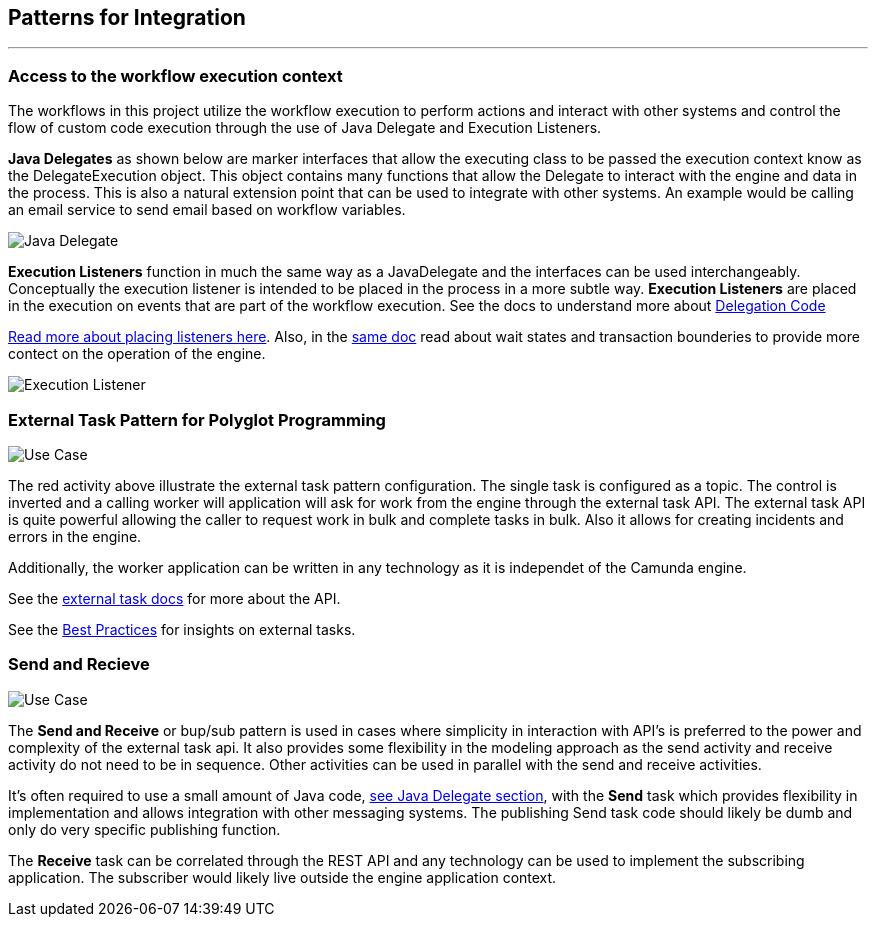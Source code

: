 ## Patterns for Integration
---

### [[workflow-execution]]Access to the workflow execution context
====
The workflows in this project utilize the workflow execution to perform actions and interact with other systems and control the flow of custom code execution through the use of Java Delegate and Execution Listeners.

*Java Delegates* as shown below are marker interfaces that allow the executing class to be passed the execution context know as the DelegateExecution object. This object contains many functions that allow the Delegate to interact with the engine and data in the process. This is also a natural extension point that can be used to integrate with other systems. An example would be calling an email service to send email based on workflow variables.

image:./docs/images/java-delegate.png[Java Delegate]

*Execution Listeners* function in much the same way as a JavaDelegate and the interfaces can be used interchangeably. Conceptually the execution listener is intended to be placed in the process in a more subtle way. *Execution Listeners* are placed in the execution on events that are part of the workflow execution. See the docs to understand more about https://docs.camunda.org/manual/latest/user-guide/process-engine/delegation-code/#java-delegate[Delegation Code]

https://docs.camunda.org/manual/7.12/user-guide/process-engine/transactions-in-processes/#understand-asynchronous-continuations[Read more about placing listeners here]. Also, in the https://docs.camunda.org/manual/7.12/user-guide/process-engine/transactions-in-processes/[same doc] read about wait states and transaction bounderies to provide more contect on the operation of the engine.

image:./docs/images/execution-listener.png[Execution Listener]

====

### External Task Pattern for Polyglot Programming
image:./docs/images/architecture-external-task.png[Use Case]
====
The red activity above illustrate the external task pattern configuration. The single task is configured as a topic. The control is inverted and a calling worker will application will ask for work from the engine through the external task API. The external task API is quite powerful allowing the caller to request work in bulk and complete tasks in bulk. Also it allows for creating incidents and errors in the engine.

Additionally, the worker application can be written in any technology as it is independet of the Camunda engine.

See the https://docs.camunda.org/manual/develop/user-guide/ext-client/[external task docs] for more about the API.

See the https://camunda.com/best-practices/invoking-services-from-the-process/#_understanding_and_using_strong_external_tasks_strong[Best Practices] for insights on external tasks.

====

### Send and Recieve
image:./docs/images/architecture-send-recieve.png[Use Case]
====
The *Send and Receive* or bup/sub pattern is used in cases where simplicity in interaction with API's is preferred to the power and complexity of the external task api. It also provides some flexibility in the modeling approach as the send activity and receive activity do not need to be in sequence. Other activities can be used in parallel with the send and receive activities.

It's often required to use a small amount of Java code, <<workflow-execution,see Java Delegate section>>, with the *Send* task which provides flexibility in implementation and allows integration with other messaging systems. The publishing Send task code should likely be dumb and only do very specific publishing function.

The *Receive* task can be correlated through the REST API and any technology can be used to implement the subscribing application. The subscriber would likely live outside the engine application context.
====
